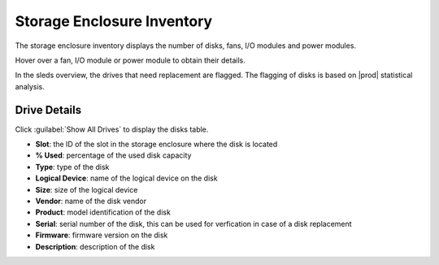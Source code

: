 .. |se_inventory| image:: ../../_static/se_inventory.png

.. |se_fan_property| image:: ../../_static/se_fan_property.png

.. |se_io_property| image:: ../../_static/se_io_property.png

.. |drive_replace| image:: ../../_static/drive_replace.png

.. _storage_enclosure_inventory:

Storage Enclosure Inventory
===========================

The storage enclosure inventory displays the number of disks, fans, I/O modules and power modules.

|se_inventory|

Hover over a fan, I/O module or power module to obtain their details.

|se_fan_property| |se_io_property|

In the sleds overview, the drives that need replacement are flagged. The flagging of disks is based on
|prod| statistical analysis.

|drive_replace|


Drive Details
-------------

Click :guilabel:`Show All Drives` to display the disks table.

* **Slot**: the ID of the slot in the storage enclosure where the disk is located
* **% Used**: percentage of the used disk capacity
* **Type**: type of the disk
* **Logical Device**: name of the logical device on the disk
* **Size**: size of the logical device
* **Vendor**: name of the disk vendor
* **Product**: model identification of the disk
* **Serial**: serial number of the disk, this can be used for verfication in case of a disk replacement
* **Firmware**: firmware version on the disk
* **Description**: description of the disk

